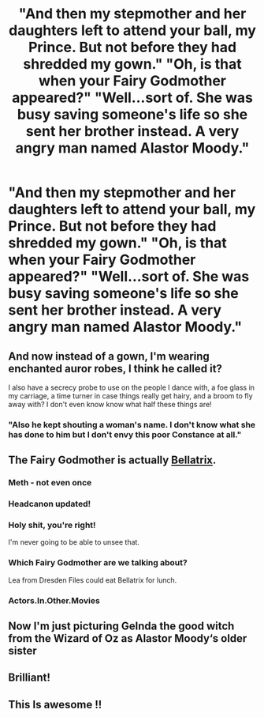 #+TITLE: "And then my stepmother and her daughters left to attend your ball, my Prince. But not before they had shredded my gown." "Oh, is that when your Fairy Godmother appeared?" "Well...sort of. She was busy saving someone's life so she sent her brother instead. A very angry man named Alastor Moody."

* "And then my stepmother and her daughters left to attend your ball, my Prince. But not before they had shredded my gown." "Oh, is that when your Fairy Godmother appeared?" "Well...sort of. She was busy saving someone's life so she sent her brother instead. A very angry man named Alastor Moody."
:PROPERTIES:
:Author: asifbaig
:Score: 76
:DateUnix: 1591809468.0
:DateShort: 2020-Jun-10
:FlairText: Prompt
:END:

** And now instead of a gown, I'm wearing enchanted auror robes, I think he called it?

I also have a secrecy probe to use on the people I dance with, a foe glass in my carriage, a time turner in case things really get hairy, and a broom to fly away with? I don't even know know what half these things are!
:PROPERTIES:
:Author: Impossible-Poetry
:Score: 47
:DateUnix: 1591813370.0
:DateShort: 2020-Jun-10
:END:

*** "Also he kept shouting a woman's name. I don't know what she has done to him but I don't envy this poor Constance at all."
:PROPERTIES:
:Author: asifbaig
:Score: 40
:DateUnix: 1591820213.0
:DateShort: 2020-Jun-11
:END:


** The Fairy Godmother is actually [[https://i.pinimg.com/originals/9d/aa/c1/9daac104f602ca7fd73a4665867555a1.jpg][Bellatrix]].
:PROPERTIES:
:Author: InquisitorCOC
:Score: 28
:DateUnix: 1591813272.0
:DateShort: 2020-Jun-10
:END:

*** Meth - not even once
:PROPERTIES:
:Author: streakermaximus
:Score: 17
:DateUnix: 1591820921.0
:DateShort: 2020-Jun-11
:END:


*** Headcanon updated!
:PROPERTIES:
:Author: asifbaig
:Score: 11
:DateUnix: 1591819069.0
:DateShort: 2020-Jun-11
:END:


*** Holy shit, you're right!

I'm never going to be able to unsee that.
:PROPERTIES:
:Author: Sefera17
:Score: 7
:DateUnix: 1591814373.0
:DateShort: 2020-Jun-10
:END:


*** Which Fairy Godmother are we talking about?

Lea from Dresden Files could eat Bellatrix for lunch.
:PROPERTIES:
:Author: CryptidGrimnoir
:Score: 5
:DateUnix: 1591834968.0
:DateShort: 2020-Jun-11
:END:


*** Actors.In.Other.Movies
:PROPERTIES:
:Author: Bleepbloopbotz2
:Score: 2
:DateUnix: 1591814168.0
:DateShort: 2020-Jun-10
:END:


** Now I'm just picturing Gelnda the good witch from the Wizard of Oz as Alastor Moody‘s older sister
:PROPERTIES:
:Author: pygmypuffonacid
:Score: 6
:DateUnix: 1591835339.0
:DateShort: 2020-Jun-11
:END:


** Brilliant!
:PROPERTIES:
:Author: Crazylittleloon
:Score: 5
:DateUnix: 1591810860.0
:DateShort: 2020-Jun-10
:END:


** This Is awesome !!
:PROPERTIES:
:Author: lexx_the_malificent
:Score: 4
:DateUnix: 1591814235.0
:DateShort: 2020-Jun-10
:END:
